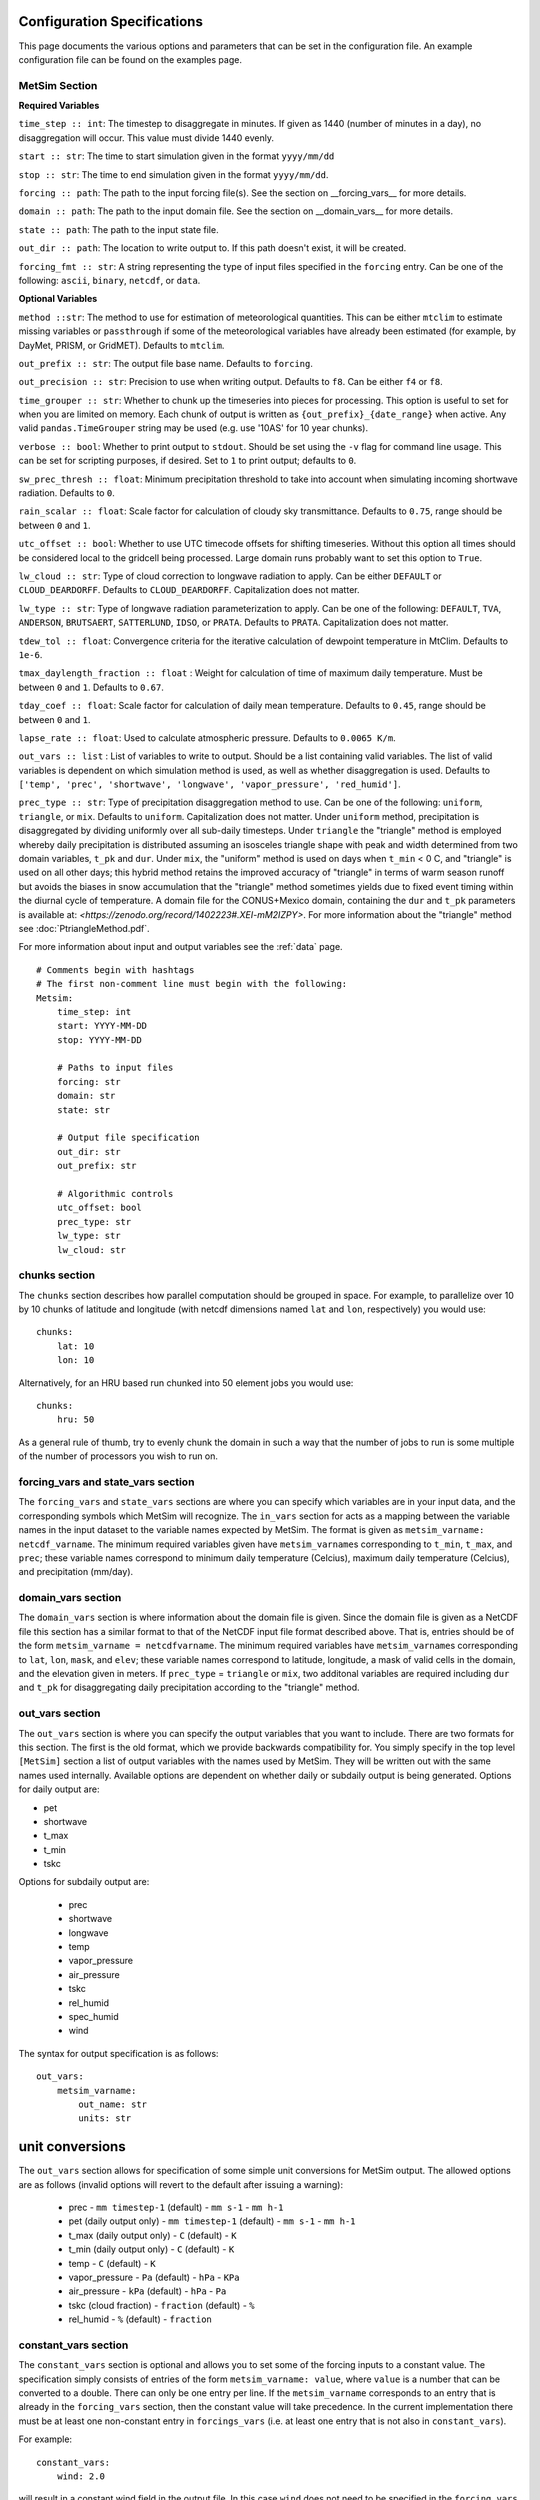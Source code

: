.. _configuration:

Configuration Specifications
============================
This page documents the various options and
parameters that can be set in the configuration
file. An example configuration file can be found on the examples page.

MetSim Section
--------------

**Required Variables**

``time_step :: int``: The timestep to disaggregate in minutes.  If given as 1440
(number of minutes in a day), no disaggregation will occur. This value must
divide 1440 evenly.

``start :: str``: The time to start simulation given in the format
``yyyy/mm/dd``

``stop :: str``: The time to end simulation given in the format
``yyyy/mm/dd``.

``forcing :: path``: The path to the input forcing file(s).  See the section
on __forcing_vars__ for more details.

``domain :: path``: The path to the input domain file.  See the section on
__domain_vars__ for more details.

``state :: path``: The path to the input state file.

``out_dir :: path``: The location to write output to.  If this path doesn't
exist, it will be created.

``forcing_fmt :: str``: A string representing the type of input files specified in
the ``forcing`` entry.  Can be one of the following: ``ascii``, ``binary``,
``netcdf``, or ``data``.

**Optional Variables**

``method ::str``: The method to use for estimation of meteorological quantities.
This can be either ``mtclim`` to estimate missing variables or ``passthrough`` if
some of the meteorological variables have already been estimated (for example, by
DayMet, PRISM, or GridMET). Defaults to ``mtclim``.

``out_prefix :: str``: The output file base name. Defaults to ``forcing``.

``out_precision :: str``: Precision to use when writing output.  Defaults to
``f8``.  Can be either ``f4`` or ``f8``.

``time_grouper :: str``: Whether to chunk up the timeseries into pieces for
processing. This option is useful to set for when you are limited on
memory.  Each chunk of output is written as ``{out_prefix}_{date_range}`` when
active. Any valid ``pandas.TimeGrouper`` string may be used (e.g. use '10AS'
for 10 year chunks).

``verbose :: bool``: Whether to print output to ``stdout``.  Should be set using
the ``-v`` flag for command line usage.  This can be set for scripting purposes,
if desired. Set to ``1`` to print output; defaults to ``0``.

``sw_prec_thresh :: float``: Minimum precipitation threshold to take into
account when simulating incoming shortwave radiation.  Defaults to ``0``.

``rain_scalar :: float``: Scale factor for calculation of cloudy sky
transmittance.  Defaults to ``0.75``, range should be between ``0`` and
``1``.

``utc_offset :: bool``: Whether to use UTC timecode offsets for shifting
timeseries. Without this option all times should be considered local to
the gridcell being processed. Large domain runs probably want to set this
option to ``True``.

``lw_cloud :: str``: Type of cloud correction to longwave radiation to apply.
Can be either ``DEFAULT`` or ``CLOUD_DEARDORFF``.  Defaults to
``CLOUD_DEARDORFF``.  Capitalization does not matter.

``lw_type :: str``: Type of longwave radiation parameterization to apply. Can be
one of the following: ``DEFAULT``, ``TVA``, ``ANDERSON``, ``BRUTSAERT``,
``SATTERLUND``, ``IDSO``, or ``PRATA``.  Defaults to ``PRATA``.  Capitalization
does not matter.

``tdew_tol :: float``: Convergence criteria for the iterative calculation of
dewpoint temperature in MtClim.  Defaults to ``1e-6``.

``tmax_daylength_fraction :: float`` : Weight for calculation of time of maximum
daily temperature.  Must be between ``0`` and ``1``.  Defaults to ``0.67``.

``tday_coef :: float``: Scale factor for calculation of daily mean temperature.
Defaults to ``0.45``, range should be between ``0`` and ``1``.

``lapse_rate :: float``: Used to calculate atmospheric pressure. Defaults to
``0.0065 K/m``.

``out_vars :: list`` : List of variables to write to output.  Should be a list
containing valid variables.  The list of valid variables is dependent on which
simulation method is used, as well as whether disaggregation is used. Defaults
to ``['temp', 'prec', 'shortwave', 'longwave', 'vapor_pressure', 'red_humid']``.

``prec_type :: str``: Type of precipitation disaggregation method to use. Can be
one of the following: ``uniform``, ``triangle``, or ``mix``. Defaults to
``uniform``.  Capitalization does not matter. Under ``uniform`` method,
precipitation is disaggregated by dividing uniformly over all sub-daily
timesteps. Under ``triangle`` the "triangle" method is employed whereby daily
precipitation is distributed assuming an isosceles triangle shape with peak and
width determined from two domain variables, ``t_pk`` and ``dur``.  Under
``mix``, the "uniform" method is used on days when ``t_min`` < 0 C, and
"triangle" is used on all other days; this hybrid method retains the improved
accuracy of "triangle" in terms of warm season runoff but avoids the biases
in snow accumulation that the "triangle" method sometimes yields due to fixed
event timing within the diurnal cycle of temperature. A domain file for the
CONUS+Mexico domain, containing the ``dur`` and ``t_pk`` parameters is
available at: `<https://zenodo.org/record/1402223#.XEI-mM2IZPY>`.  For more
information about the "triangle" method see :doc:`PtriangleMethod.pdf`.

For more information about input and output variables see the :ref:`data` page.
::

    # Comments begin with hashtags
    # The first non-comment line must begin with the following:
    Metsim:
        time_step: int
        start: YYYY-MM-DD
        stop: YYYY-MM-DD

        # Paths to input files
        forcing: str
        domain: str
        state: str

        # Output file specification
        out_dir: str
        out_prefix: str

        # Algorithmic controls
        utc_offset: bool
        prec_type: str
        lw_type: str
        lw_cloud: str


chunks section
--------------
The ``chunks`` section describes how parallel computation should be grouped
in space. For example, to parallelize over 10 by 10 chunks of latitude and
longitude (with netcdf dimensions named ``lat`` and ``lon``, respectively) you would use:
::

    chunks:
        lat: 10
        lon: 10

Alternatively, for an HRU based run chunked into 50 element jobs you would use:
::

    chunks:
        hru: 50

As a general rule of thumb, try to evenly chunk the domain in such a way that
the number of jobs to run is some multiple of the number of processors you wish
to run on.

forcing_vars and state_vars section
---------------
The ``forcing_vars`` and ``state_vars`` sections are where you can specify which
variables are in your input data, and the corresponding symbols which MetSim will
recognize.  The ``in_vars`` section for acts as a mapping between the variable
names in the input dataset to the variable names expected by MetSim.  The format
is given as ``metsim_varname: netcdf_varname``.  The minimum required variables
given have ``metsim_varname``\s corresponding to ``t_min``, ``t_max``, and
``prec``; these variable names correspond to minimum daily temperature (Celcius),
maximum daily temperature (Celcius), and precipitation (mm/day).

domain_vars section
-------------------
The ``domain_vars`` section is where information about the domain file is given.
Since the domain file is given as a NetCDF file this section has a similar
format to that of the NetCDF input file format described above.  That is,
entries should be of the form ``metsim_varname = netcdfvarname``. The minimum
required variables have ``metsim_varname``\s corresponding to ``lat``, ``lon``,
``mask``, and ``elev``; these variable names correspond to latitude, longitude,
a mask of valid cells in the domain, and the elevation given in meters. If
``prec_type`` = ``triangle`` or ``mix``, two additonal variables are required
including ``dur`` and ``t_pk`` for disaggregating daily precipitation according
to the "triangle" method.

out_vars section
----------------
The ``out_vars`` section is where you can specify the output variables that you
want to include. There are two formats for this section. The first is the old format,
which we provide backwards compatibility for. You simply specify in the top level
``[MetSim]`` section a list of output variables with the names used by MetSim. They
will be written out with the same names used internally. Available options are
dependent on whether daily or subdaily output is being generated. Options for
daily output are:

- pet
- shortwave
- t_max
- t_min
- tskc

Options for subdaily output are:

 - prec
 - shortwave
 - longwave
 - temp
 - vapor_pressure
 - air_pressure
 - tskc
 - rel_humid
 - spec_humid
 - wind

The syntax for output specification is as follows:
::

    out_vars:
        metsim_varname:
            out_name: str
            units: str

unit conversions
================
The ``out_vars`` section allows for specification of some simple unit conversions
for MetSim output. The allowed options are as follows (invalid options will revert
to the default after issuing a warning):

 * prec
   - ``mm timestep-1`` (default)
   - ``mm s-1``
   - ``mm h-1``
 * pet (daily output only)
   - ``mm timestep-1`` (default)
   - ``mm s-1``
   - ``mm h-1``
 * t_max (daily output only)
   - ``C`` (default)
   - ``K``
 * t_min (daily output only)
   - ``C`` (default)
   - ``K``
 * temp
   - ``C`` (default)
   - ``K``
 * vapor_pressure
   - ``Pa`` (default)
   - ``hPa``
   - ``KPa``
 * air_pressure
   - ``kPa`` (default)
   - ``hPa``
   - ``Pa``
 * tskc (cloud fraction)
   - ``fraction`` (default)
   - ``%``
 * rel_humid
   - ``%`` (default)
   - ``fraction``

constant_vars section
-------------------
The ``constant_vars`` section is optional and allows you to set some of the
forcing inputs to a constant value. The specification simply consists of entries
of the form ``metsim_varname: value``, where ``value`` is a number that can be
converted to a double. There can only be one entry per line. If the
``metsim_varname`` corresponds to an entry that is already in the ``forcing_vars``
section, then the constant value will take precedence. In the current
implementation there must be at least one non-constant entry in ``forcings_vars``
(i.e. at least one entry that is not also in ``constant_vars``).

For example:
::

    constant_vars:
        wind: 2.0

will result in a constant wind field in the output file. In this case ``wind``
does not need to be specified in the ``forcing_vars`` section. If it was, it
will still be set to a constant value of 2 m/s.

Similarly:
::

    constant_vars:
        t_max = 30.0
        t_min = 10.0

will result in output with a diurnal cycle in which the temperature varies at
all locations between 10C and 30C. However, all estimation and disaggregation
routines are still evaluated, with constant ``t_max`` and ``t_min`` as input.
